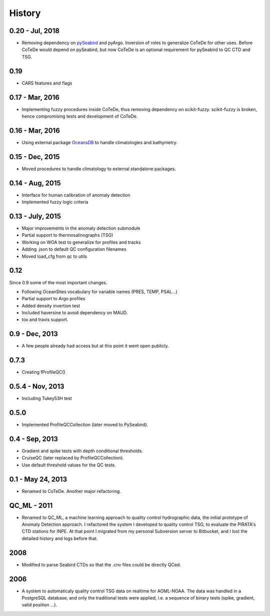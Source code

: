 .. :changelog:

History
=======

0.20 - Jul, 2018
----------------

* Removing dependency on `pySeabird <https://github.com/castelao/seabird>`_ and pyArgo. 
  Inversion of roles to generalize CoTeDe for other uses. Before CoTeDe would depend on pySeabird, but now CoTeDe is an optional requirement for pySeabird to QC CTD and TSG.

0.19
----------------

* CARS features and flags

0.17 - Mar, 2016
----------------

* Implementing fuzzy procedures inside CoTeDe, thus removing dependency on scikit-fuzzy. scikit-fuzzy is broken, hence compromising tests and development of CoTeDe.

0.16 - Mar, 2016
----------------

* Using external package `OceansDB <https://github.com/castelao/oceansdb>`_ to handle climatologies and bathymetry.

0.15 - Dec, 2015
----------------

* Moved procedures to handle climatology to external standalone packages.

0.14 - Aug, 2015
----------------

* Interface for human calibration of anomaly detection
* Implemented fuzzy logic criteria

0.13 - July, 2015
-----------------

* Major improvements in the anomaly detection submodule
* Partial support to thermosalinographs (TSG)
* Working on WOA test to generalize for profiles and tracks
* Adding .json to default QC configuration filenames
* Moved load_cfg from qc to utils

0.12
----

Since 0.9 some of the most important changes.

* Following OceanSites vocabulary for variable names (PRES, TEMP, PSAL...)
* Partial support to Argo profiles
* Added density invertion test
* Included haversine to avoid dependency on MAUD.
* tox and travis support.

0.9 - Dec, 2013
---------------

* A few people already had access but at this point it went open publicly.

0.7.3
-----

* Creating fProfileQC()

0.5.4 - Nov, 2013
-----------------

* Including Tukey53H test

0.5.0
-----

* Implemented ProfileQCCollection (later moved to PySeabird).

0.4 - Sep, 2013
---------------

* Gradient and spike tests with depth conditional thresholds.
* CruiseQC (later replaced by ProfileQCCollection).
* Use default threshold values for the QC tests.

0.1 - May 24, 2013
------------------

* Renamed to CoTeDe. Another major refactoring.

QC_ML - 2011
------------

* Renamed to QC_ML, a machine learning approach to quality control hydrographic data, the initial prototype of Anomaly Detection approach. I refactored the system I developed to quality control TSG, to evaluate the PIRATA's CTD stations for INPE. At that point I migrated from my personal Subversion server to Bitbucket, and I lost the detailed history and logs before that. 

2008
----

* Modified to parse Seabird CTDs so that the .cnv files could be directly QCed.

2006
----

* A system to automaticaly quality control TSG data on realtime for AOML-NOAA. The data was handled in a PostgreSQL database, and only the traditional tests were applied, i.e. a sequence of binary tests (spike, gradient, valid position ...).
